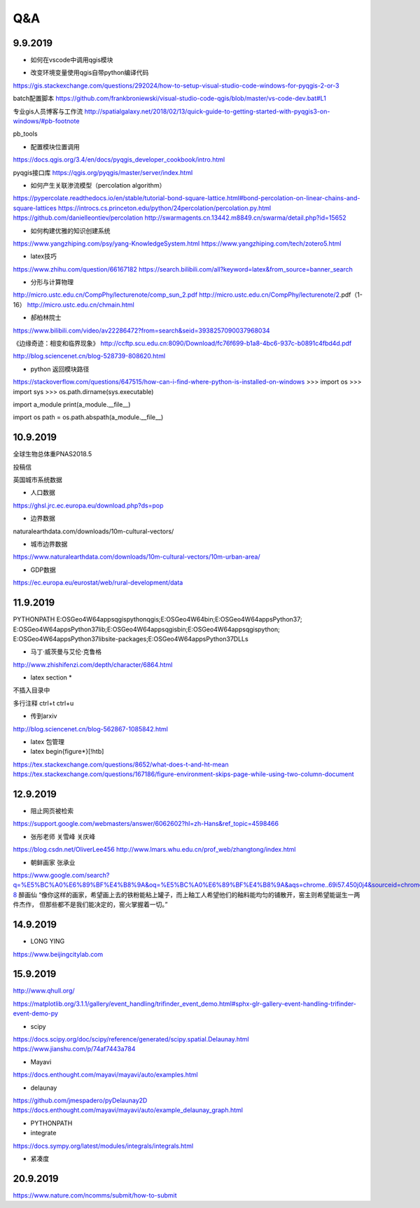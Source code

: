 Q&A
=====================

9.9.2019
-----------
* 如何在vscode中调用qgis模块

+ 改变环境变量使用qgis自带python编译代码
https://gis.stackexchange.com/questions/292024/how-to-setup-visual-studio-code-windows-for-pyqgis-2-or-3

batch配置脚本
https://github.com/frankbroniewski/visual-studio-code-qgis/blob/master/vs-code-dev.bat#L1

专业gis人员博客与工作流
http://spatialgalaxy.net/2018/02/13/quick-guide-to-getting-started-with-pyqgis3-on-windows/#pb-footnote

pb_tools

+ 配置模块位置调用
https://docs.qgis.org/3.4/en/docs/pyqgis_developer_cookbook/intro.html

pyqgis接口库
https://qgis.org/pyqgis/master/server/index.html

* 如何产生关联渗流模型（percolation algorithm）

https://pypercolate.readthedocs.io/en/stable/tutorial-bond-square-lattice.html#bond-percolation-on-linear-chains-and-square-lattices
https://introcs.cs.princeton.edu/python/24percolation/percolation.py.html
https://github.com/danielleontiev/percolation
http://swarmagents.cn.13442.m8849.cn/swarma/detail.php?id=15652


* 如何构建优雅的知识创建系统
https://www.yangzhiping.com/psy/yang-KnowledgeSystem.html
https://www.yangzhiping.com/tech/zotero5.html

* latex技巧
https://www.zhihu.com/question/66167182
https://search.bilibili.com/all?keyword=latex&from_source=banner_search

* 分形与计算物理
http://micro.ustc.edu.cn/CompPhy/lecturenote/comp_sun_2.pdf
http://micro.ustc.edu.cn/CompPhy/lecturenote/2.pdf（1-16）
http://micro.ustc.edu.cn/chmain.html


* 郝柏林院士
https://www.bilibili.com/video/av22286472?from=search&seid=3938257090037968034

《边缘奇迹：相变和临界现象》
http://ccftp.scu.edu.cn:8090/Download/fc76f699-b1a8-4bc6-937c-b0891c4fbd4d.pdf

http://blog.sciencenet.cn/blog-528739-808620.html

* python 返回模块路径
https://stackoverflow.com/questions/647515/how-can-i-find-where-python-is-installed-on-windows
>>> import os
>>> import sys
>>> os.path.dirname(sys.executable)

import a_module
print(a_module.__file__)

import os
path = os.path.abspath(a_module.__file__)

10.9.2019
-----------

全球生物总体重PNAS2018.5

投稿信

英国城市系统数据

* 人口数据
https://ghsl.jrc.ec.europa.eu/download.php?ds=pop

* 边界数据
naturalearthdata.com/downloads/10m-cultural-vectors/

* 城市边界数据
https://www.naturalearthdata.com/downloads/10m-cultural-vectors/10m-urban-area/

* GDP数据
https://ec.europa.eu/eurostat/web/rural-development/data



11.9.2019
-----------
PYTHONPATH
E:\OSGeo4W64\apps\qgis\python\qgis;E:\OSGeo4W64\bin;E:\OSGeo4W64\apps\Python37;
E:\OSGeo4W64\apps\Python37\lib;E:\OSGeo4W64\apps\qgis\bin;E:\OSGeo4W64\apps\qgis\python;
E:\OSGeo4W64\apps\Python37\lib\site-packages;E:\OSGeo4W64\apps\Python37\DLLs


* 马丁·威茨曼与艾伦·克鲁格
http://www.zhishifenzi.com/depth/character/6864.html

* latex section *
不插入目录中

多行注释
ctrl+t ctrl+u

* 传到arxiv
http://blog.sciencenet.cn/blog-562867-1085842.html

* latex 包管理

* latex \begin{figure*}[!htb]
https://tex.stackexchange.com/questions/8652/what-does-t-and-ht-mean
https://tex.stackexchange.com/questions/167186/figure-environment-skips-page-while-using-two-column-document

12.9.2019
------------
* 阻止网页被检索
https://support.google.com/webmasters/answer/6062602?hl=zh-Hans&ref_topic=4598466

* 张彤老师  关雪峰 关庆峰
https://blog.csdn.net/OliverLee456
http://www.lmars.whu.edu.cn/prof_web/zhangtong/index.html

* 朝鲜画家 张承业
https://www.google.com/search?q=%E5%BC%A0%E6%89%BF%E4%B8%9A&oq=%E5%BC%A0%E6%89%BF%E4%B8%9A&aqs=chrome..69i57.450j0j4&sourceid=chrome&ie=UTF-8
醉画仙
“像你这样的画家，希望画上去的铁粉能粘上罐子，而上釉工人希望他们的釉料能均匀的铺散开，窑主则希望能诞生一两件杰作，
但那些都不是我们能决定的，窑火掌握着一切。”


14.9.2019
----------
* LONG YING
https://www.beijingcitylab.com

15.9.2019
----------


http://www.qhull.org/

https://matplotlib.org/3.1.1/gallery/event_handling/trifinder_event_demo.html#sphx-glr-gallery-event-handling-trifinder-event-demo-py

* scipy
https://docs.scipy.org/doc/scipy/reference/generated/scipy.spatial.Delaunay.html
https://www.jianshu.com/p/74af7443a784

* Mayavi
https://docs.enthought.com/mayavi/mayavi/auto/examples.html

* delaunay
https://github.com/jmespadero/pyDelaunay2D
https://docs.enthought.com/mayavi/mayavi/auto/example_delaunay_graph.html

* PYTHONPATH

* integrate
https://docs.sympy.org/latest/modules/integrals/integrals.html

* 紧凑度

20.9.2019
-------------
https://www.nature.com/ncomms/submit/how-to-submit
